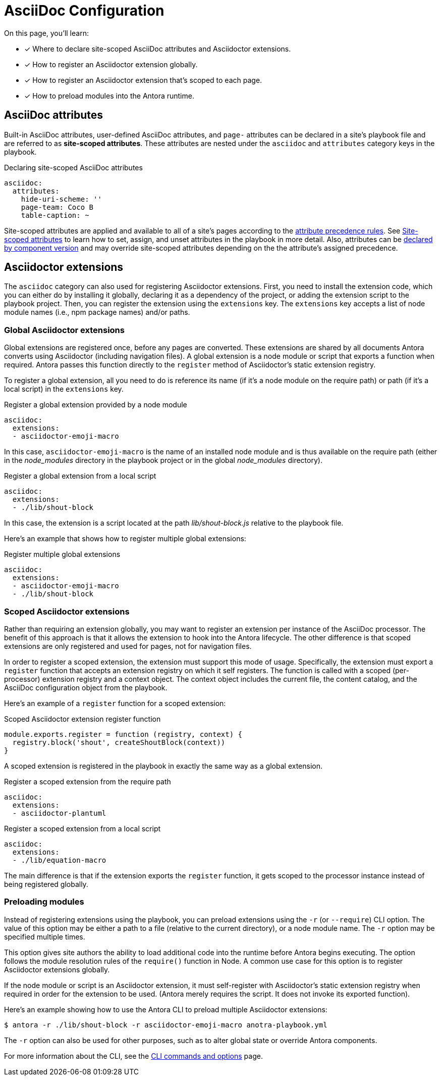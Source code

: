 = AsciiDoc Configuration
:keywords: AsciiDoc attrs, page header attributes
// Filters
:page-tags: playbook keys, AsciiDoc

On this page, you'll learn:

* [x] Where to declare site-scoped AsciiDoc attributes and Asciidoctor extensions.
* [x] How to register an Asciidoctor extension globally.
* [x] How to register an Asciidoctor extension that's scoped to each page.
* [x] How to preload modules into the Antora runtime.

[#attrs]
== AsciiDoc attributes

Built-in AsciiDoc attributes, user-defined AsciiDoc attributes, and `page-` attributes can be declared in a site's playbook file and are referred to as [.term]*site-scoped attributes*.
These attributes are nested under the `asciidoc` and `attributes` category keys in the playbook.

.Declaring site-scoped AsciiDoc attributes
[source,yaml]
----
asciidoc:
  attributes:
    hide-uri-scheme: ''
    page-team: Coco B
    table-caption: ~
----

Site-scoped attributes are applied and available to all of a site's pages according to the xref:page:site-scoped-attributes.adoc#assign-precedence[attribute precedence rules].
See xref:page:site-scoped-attributes.adoc[Site-scoped attributes] to learn how to set, assign, and unset attributes in the playbook in more detail.
Also, attributes can be xref:page:component-scoped-attributes.adoc[declared by component version] and may override site-scoped attributes depending on the the attribute's assigned precedence.

[#extensions]
== Asciidoctor extensions

The `asciidoc` category can also used for registering Asciidoctor extensions.
First, you need to install the extension code, which you can either do by installing it globally, declaring it as a dependency of the project, or adding the extension script to the playbook project.
Then, you can register the extension using the `extensions` key.
The `extensions` key accepts a list of node module names (i.e., npm package names) and/or paths.

[#global-extensions]
=== Global Asciidoctor extensions

Global extensions are registered once, before any pages are converted.
These extensions are shared by all documents Antora converts using Asciidoctor (including navigation files).
A global extension is a node module or script that exports a function when required.
Antora passes this function directly to the `register` method of Asciidoctor's static extension registry.

To register a global extension, all you need to do is reference its name (if it's a node module on the require path) or path (if it's a local script) in the `extensions` key.

.Register a global extension provided by a node module
[source,yaml]
----
asciidoc:
  extensions:
  - asciidoctor-emoji-macro
----

In this case, `asciidoctor-emoji-macro` is the name of an installed node module and is thus available on the require path (either in the [.path]__node_modules__ directory in the playbook project or in the global [.path]__node_modules__ directory).

.Register a global extension from a local script
[source,yaml]
----
asciidoc:
  extensions:
  - ./lib/shout-block
----

In this case, the extension is a script located at the path [.path]_lib/shout-block.js_ relative to the playbook file.

Here's an example that shows how to register multiple global extensions:

.Register multiple global extensions
[source,yaml]
----
asciidoc:
  extensions:
  - asciidoctor-emoji-macro
  - ./lib/shout-block
----

[#scoped-extensions]
=== Scoped Asciidoctor extensions

Rather than requiring an extension globally, you may want to register an extension per instance of the AsciiDoc processor.
The benefit of this approach is that it allows the extension to hook into the Antora lifecycle.
The other difference is that scoped extensions are only registered and used for pages, not for navigation files.

In order to register a scoped extension, the extension must support this mode of usage.
Specifically, the extension must export a `register` function that accepts an extension registry on which it self registers.
The function is called with a scoped (per-processor) extension registry and a context object.
The context object includes the current file, the content catalog, and the AsciiDoc configuration object from the playbook.

Here's an example of a `register` function for a scoped extension:

.Scoped Asciidoctor extension register function
[source,js]
----
module.exports.register = function (registry, context) {
  registry.block('shout', createShoutBlock(context))
}
----

A scoped extension is registered in the playbook in exactly the same way as a global extension.

.Register a scoped extension from the require path
[source,yaml]
----
asciidoc:
  extensions:
  - asciidoctor-plantuml
----

.Register a scoped extension from a local script
[source,yaml]
----
asciidoc:
  extensions:
  - ./lib/equation-macro
----

The main difference is that if the extension exports the `register` function, it gets scoped to the processor instance instead of being registered globally.

//Perhaps we should require #register at the end of the extension; hmmm

=== Preloading modules

Instead of registering extensions using the playbook, you can preload extensions using the `-r` (or `--require`) CLI option.
The value of this option may be either a path to a file (relative to the current directory), or a node module name.
The `-r` option may be specified multiple times.

This option gives site authors the ability to load additional code into the runtime before Antora begins executing.
The option follows the module resolution rules of the `require()` function in Node.
A common use case for this option is to register Asciidoctor extensions globally.

If the node module or script is an Asciidoctor extension, it must self-register with Asciidoctor's static extension registry when required in order for the extension to be used.
(Antora merely requires the script.
It does not invoke its exported function).

Here's an example showing how to use the Antora CLI to preload multiple Asciidoctor extensions:

 $ antora -r ./lib/shout-block -r asciidoctor-emoji-macro anotra-playbook.yml

The `-r` option can also be used for other purposes, such as to alter global state or override Antora components.

For more information about the CLI, see the xref:cli:index.adoc[CLI commands and options] page.
